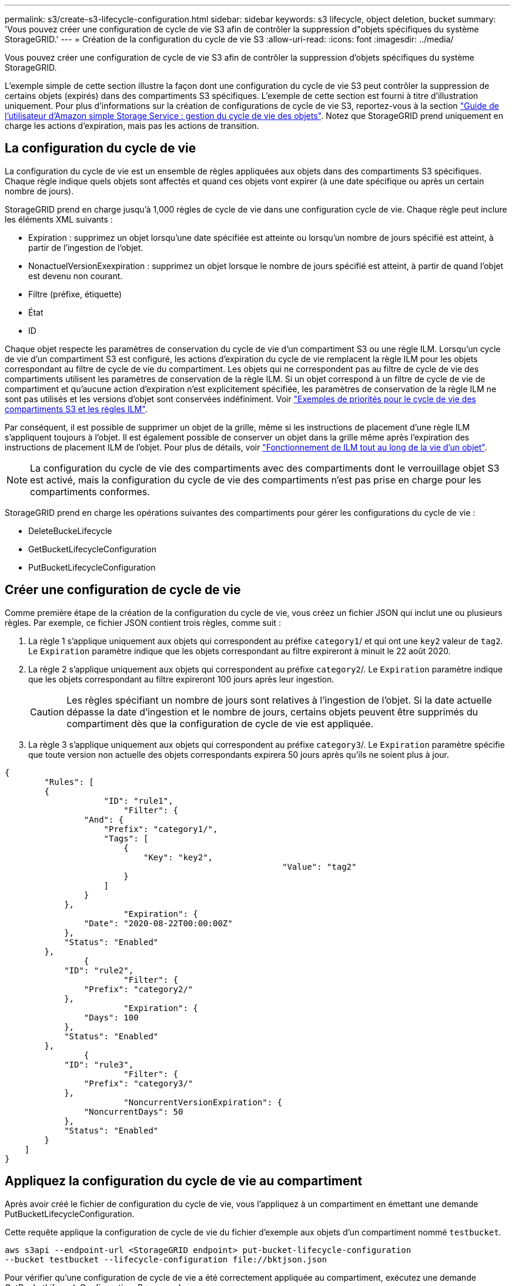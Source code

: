 ---
permalink: s3/create-s3-lifecycle-configuration.html 
sidebar: sidebar 
keywords: s3 lifecycle, object deletion, bucket 
summary: 'Vous pouvez créer une configuration de cycle de vie S3 afin de contrôler la suppression d"objets spécifiques du système StorageGRID.' 
---
= Création de la configuration du cycle de vie S3
:allow-uri-read: 
:icons: font
:imagesdir: ../media/


[role="lead"]
Vous pouvez créer une configuration de cycle de vie S3 afin de contrôler la suppression d'objets spécifiques du système StorageGRID.

L'exemple simple de cette section illustre la façon dont une configuration du cycle de vie S3 peut contrôler la suppression de certains objets (expirés) dans des compartiments S3 spécifiques. L'exemple de cette section est fourni à titre d'illustration uniquement. Pour plus d'informations sur la création de configurations de cycle de vie S3, reportez-vous à la section https://docs.aws.amazon.com/AmazonS3/latest/dev/object-lifecycle-mgmt.html["Guide de l'utilisateur d'Amazon simple Storage Service : gestion du cycle de vie des objets"^]. Notez que StorageGRID prend uniquement en charge les actions d'expiration, mais pas les actions de transition.



== La configuration du cycle de vie

La configuration du cycle de vie est un ensemble de règles appliquées aux objets dans des compartiments S3 spécifiques. Chaque règle indique quels objets sont affectés et quand ces objets vont expirer (à une date spécifique ou après un certain nombre de jours).

StorageGRID prend en charge jusqu'à 1,000 règles de cycle de vie dans une configuration cycle de vie. Chaque règle peut inclure les éléments XML suivants :

* Expiration : supprimez un objet lorsqu'une date spécifiée est atteinte ou lorsqu'un nombre de jours spécifié est atteint, à partir de l'ingestion de l'objet.
* NonactuelVersionExexpiration : supprimez un objet lorsque le nombre de jours spécifié est atteint, à partir de quand l'objet est devenu non courant.
* Filtre (préfixe, étiquette)
* État
* ID


Chaque objet respecte les paramètres de conservation du cycle de vie d'un compartiment S3 ou une règle ILM. Lorsqu'un cycle de vie d'un compartiment S3 est configuré, les actions d'expiration du cycle de vie remplacent la règle ILM pour les objets correspondant au filtre de cycle de vie du compartiment. Les objets qui ne correspondent pas au filtre de cycle de vie des compartiments utilisent les paramètres de conservation de la règle ILM. Si un objet correspond à un filtre de cycle de vie de compartiment et qu'aucune action d'expiration n'est explicitement spécifiée, les paramètres de conservation de la règle ILM ne sont pas utilisés et les versions d'objet sont conservées indéfiniment. Voir link:../ilm/example-8-priorities-for-s3-bucket-lifecycle-and-ilm-policy.html["Exemples de priorités pour le cycle de vie des compartiments S3 et les règles ILM"].

Par conséquent, il est possible de supprimer un objet de la grille, même si les instructions de placement d'une règle ILM s'appliquent toujours à l'objet. Il est également possible de conserver un objet dans la grille même après l'expiration des instructions de placement ILM de l'objet. Pour plus de détails, voir link:../ilm/how-ilm-operates-throughout-objects-life.html["Fonctionnement de ILM tout au long de la vie d'un objet"].


NOTE: La configuration du cycle de vie des compartiments avec des compartiments dont le verrouillage objet S3 est activé, mais la configuration du cycle de vie des compartiments n'est pas prise en charge pour les compartiments conformes.

StorageGRID prend en charge les opérations suivantes des compartiments pour gérer les configurations du cycle de vie :

* DeleteBuckeLifecycle
* GetBucketLifecycleConfiguration
* PutBucketLifecycleConfiguration




== Créer une configuration de cycle de vie

Comme première étape de la création de la configuration du cycle de vie, vous créez un fichier JSON qui inclut une ou plusieurs règles. Par exemple, ce fichier JSON contient trois règles, comme suit :

. La règle 1 s'applique uniquement aux objets qui correspondent au préfixe `category1`/ et qui ont une `key2` valeur de `tag2`. Le `Expiration` paramètre indique que les objets correspondant au filtre expireront à minuit le 22 août 2020.
. La règle 2 s'applique uniquement aux objets qui correspondent au préfixe `category2`/. Le `Expiration` paramètre indique que les objets correspondant au filtre expireront 100 jours après leur ingestion.
+

CAUTION: Les règles spécifiant un nombre de jours sont relatives à l'ingestion de l'objet. Si la date actuelle dépasse la date d'ingestion et le nombre de jours, certains objets peuvent être supprimés du compartiment dès que la configuration de cycle de vie est appliquée.

. La règle 3 s'applique uniquement aux objets qui correspondent au préfixe `category3`/. Le `Expiration` paramètre spécifie que toute version non actuelle des objets correspondants expirera 50 jours après qu'ils ne soient plus à jour.


[listing]
----
{
	"Rules": [
        {
		    "ID": "rule1",
			"Filter": {
                "And": {
                    "Prefix": "category1/",
                    "Tags": [
                        {
                            "Key": "key2",
							"Value": "tag2"
                        }
                    ]
                }
            },
			"Expiration": {
                "Date": "2020-08-22T00:00:00Z"
            },
            "Status": "Enabled"
        },
		{
            "ID": "rule2",
			"Filter": {
                "Prefix": "category2/"
            },
			"Expiration": {
                "Days": 100
            },
            "Status": "Enabled"
        },
		{
            "ID": "rule3",
			"Filter": {
                "Prefix": "category3/"
            },
			"NoncurrentVersionExpiration": {
                "NoncurrentDays": 50
            },
            "Status": "Enabled"
        }
    ]
}
----


== Appliquez la configuration du cycle de vie au compartiment

Après avoir créé le fichier de configuration du cycle de vie, vous l'appliquez à un compartiment en émettant une demande PutBucketLifecycleConfiguration.

Cette requête applique la configuration de cycle de vie du fichier d'exemple aux objets d'un compartiment nommé `testbucket`.

[listing]
----
aws s3api --endpoint-url <StorageGRID endpoint> put-bucket-lifecycle-configuration
--bucket testbucket --lifecycle-configuration file://bktjson.json
----
Pour vérifier qu'une configuration de cycle de vie a été correctement appliquée au compartiment, exécutez une demande GetBucketLifecycleConfiguration. Par exemple :

[listing]
----
aws s3api --endpoint-url <StorageGRID endpoint> get-bucket-lifecycle-configuration
 --bucket testbucket
----
Une réponse réussie répertorie la configuration de cycle de vie que vous venez d'appliquer.



== Vérifiez que l'expiration du cycle de vie du compartiment s'applique à l'objet

Vous pouvez déterminer si une règle d'expiration dans la configuration de cycle de vie s'applique à un objet spécifique lors de l'émission d'une requête PutObject, HeadObject ou GetObject. Si une règle s'applique, la réponse inclut un `Expiration` paramètre qui indique quand l'objet expire et quelle règle d'expiration a été mise en correspondance.


NOTE: Étant donné que le cycle de vie d'un compartiment remplace ILM, la `expiry-date` date affichée est la date réelle à laquelle l'objet sera supprimé. Pour plus de détails, voir link:../ilm/how-object-retention-is-determined.html["Méthode de détermination de la conservation des objets"].

Par exemple, cette requête PutObject a été émise le 22 juin 2020 et place un objet dans le `testbucket` compartiment.

[listing]
----
aws s3api --endpoint-url <StorageGRID endpoint> put-object
--bucket testbucket --key obj2test2 --body bktjson.json
----
La réponse de réussite indique que l'objet expirera dans 100 jours (01 oct 2020) et qu'il correspond à la règle 2 de la configuration de cycle de vie.

[listing, subs="specialcharacters,quotes"]
----
{
      *"Expiration": "expiry-date=\"Thu, 01 Oct 2020 09:07:49 GMT\", rule-id=\"rule2\"",
      "ETag": "\"9762f8a803bc34f5340579d4446076f7\""
}
----
Par exemple, cette requête HeadObject a été utilisée pour obtenir les métadonnées du même objet dans le compartiment testbucket.

[listing]
----
aws s3api --endpoint-url <StorageGRID endpoint> head-object
--bucket testbucket --key obj2test2
----
La réponse de réussite inclut les métadonnées de l'objet et indique que l'objet expirera dans 100 jours et qu'il correspond à la règle 2.

[listing, subs="specialcharacters,quotes"]
----
{
      "AcceptRanges": "bytes",
      *"Expiration": "expiry-date=\"Thu, 01 Oct 2020 09:07:48 GMT\", rule-id=\"rule2\"",
      "LastModified": "2020-06-23T09:07:48+00:00",
      "ContentLength": 921,
      "ETag": "\"9762f8a803bc34f5340579d4446076f7\""
      "ContentType": "binary/octet-stream",
      "Metadata": {}
}
----

NOTE: Pour les compartiments avec gestion des versions, l' `x-amz-expiration`en-tête de réponse s'applique uniquement aux versions actuelles des objets.
